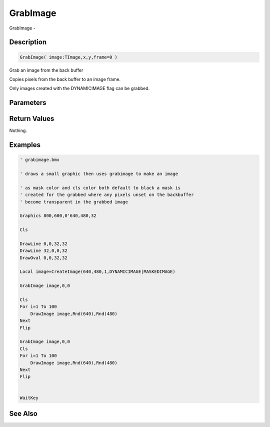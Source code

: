 .. _func_graphics_max2d_grabimage:

=========
GrabImage
=========

GrabImage - 

Description
===========

.. code-block:: blitzmax

    GrabImage( image:TImage,x,y,frame=0 )

Grab an image from the back buffer

Copies pixels from the back buffer to an image frame.

Only images created with the DYNAMICIMAGE flag can be grabbed.

Parameters
==========

Return Values
=============

Nothing.

Examples
========

.. code-block:: blitzmax

    ' grabimage.bmx
    
    ' draws a small graphic then uses grabimage to make an image
    
    ' as mask color and cls color both default to black a mask is 
    ' created for the grabbed where any pixels unset on the backbuffer
    ' become transparent in the grabbed image
    
    Graphics 800,600,0'640,480,32
    
    Cls
    
    DrawLine 0,0,32,32
    DrawLine 32,0,0,32
    DrawOval 0,0,32,32
    
    Local image=CreateImage(640,480,1,DYNAMICIMAGE|MASKEDIMAGE)
    
    GrabImage image,0,0
    
    Cls
    For i=1 To 100
        DrawImage image,Rnd(640),Rnd(480)
    Next
    Flip
    
    GrabImage image,0,0
    Cls
    For i=1 To 100
        DrawImage image,Rnd(640),Rnd(480)
    Next
    Flip
    
    
    WaitKey

See Also
========



